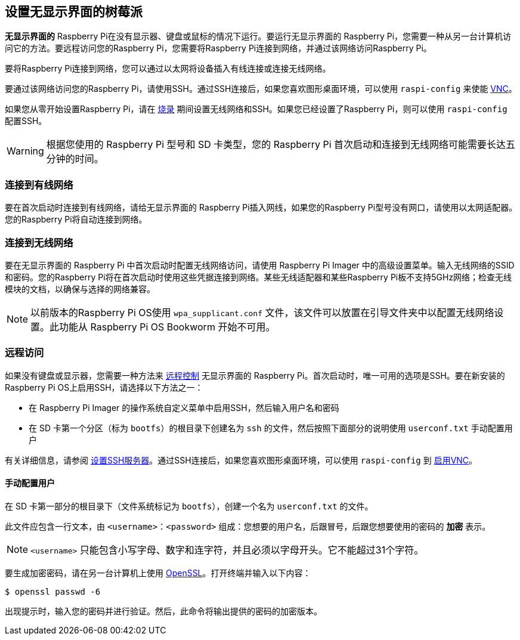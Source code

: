 [[setting-up-a-headless-raspberry-pi]]
== 设置无显示界面的树莓派

**无显示界面的** Raspberry Pi在没有显示器、键盘或鼠标的情况下运行。要运行无显示界面的 Raspberry Pi，您需要一种从另一台计算机访问它的方法。要远程访问您的Raspberry Pi，您需要将Raspberry Pi连接到网络，并通过该网络访问Raspberry Pi。

要将Raspberry Pi连接到网络，您可以通过以太网将设备插入有线连接或连接无线网络。

要通过该网络访问您的Raspberry Pi，请使用SSH。通过SSH连接后，如果您喜欢图形桌面环境，可以使用 `raspi-config` 来使能 xref:remote-access.adoc#vnc[VNC]。

如果您从零开始设置Raspberry Pi，请在 xref:getting-started.adoc#installing-the-operating-system[烧录] 期间设置无线网络和SSH。如果您已经设置了Raspberry Pi，则可以使用 `raspi-config` 配置SSH。

WARNING: 根据您使用的 Raspberry Pi 型号和 SD 卡类型，您的 Raspberry Pi 首次启动和连接到无线网络可能需要长达五分钟的时间。

=== 连接到有线网络

要在首次启动时连接到有线网络，请给无显示界面的 Raspberry Pi插入网线，如果您的Raspberry Pi型号没有网口，请使用以太网适配器。您的Raspberry Pi将自动连接到网络。

=== 连接到无线网络

要在无显示界面的 Raspberry Pi 中首次启动时配置无线网络访问，请使用 Raspberry Pi Imager 中的高级设置菜单。输入无线网络的SSID和密码。您的Raspberry Pi将在首次启动时使用这些凭据连接到网络。某些无线适配器和某些Raspberry Pi板不支持5GHz网络；检查无线模块的文档，以确保与选择的网络兼容。

NOTE: 以前版本的Raspberry Pi OS使用 `wpa_supplicant.conf` 文件，该文件可以放置在引导文件夹中以配置无线网络设置。此功能从 Raspberry Pi OS Bookworm 开始不可用。

=== 远程访问

如果没有键盘或显示器，您需要一种方法来 xref:remote-access.adoc[远程控制] 无显示界面的 Raspberry Pi。首次启动时，唯一可用的选项是SSH。要在新安装的Raspberry Pi OS上启用SSH，请选择以下方法之一：

* 在 Raspberry Pi Imager 的操作系统自定义菜单中启用SSH，然后输入用户名和密码
* 在 SD 卡第一个分区（标为 `bootfs`）的根目录下创建名为 `ssh` 的文件，然后按照下面部分的说明使用 `userconf.txt` 手动配置用户

有关详细信息，请参阅 xref:remote-access.adoc#ssh[设置SSH服务器]。通过SSH连接后，如果您喜欢图形桌面环境，可以使用 `raspi-config` 到 xref:remote-access.adoc#vnc[启用VNC]。

[[configuring-a-user]]
==== 手动配置用户

在 SD 卡第一部分的根目录下（文件系统标记为 `bootfs`），创建一个名为 `userconf.txt` 的文件。

此文件应包含一行文本，由 `<username>：<password>` 组成：您想要的用户名，后跟冒号，后跟您想要使用的密码的 *加密* 表示。

NOTE: `<username>` 只能包含小写字母、数字和连字符，并且必须以字母开头。它不能超过31个字符。

要生成加密密码，请在另一台计算机上使用 https://www.openssl.org[OpenSSL]。打开终端并输入以下内容：

[source,console]
----
$ openssl passwd -6
----

出现提示时，输入您的密码并进行验证。然后，此命令将输出提供的密码的加密版本。
